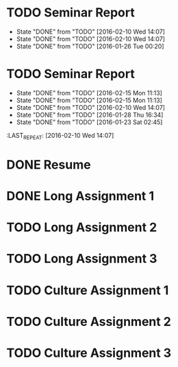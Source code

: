 * TODO Seminar Report
DEADLINE: <2016-02-17 Wed +1w> SCHEDULED: <2016-02-16 Tue +1w>
- State "DONE"       from "TODO"       [2016-02-10 Wed 14:07]
- State "DONE"       from "TODO"       [2016-02-10 Wed 14:07]
- State "DONE"       from "TODO"       [2016-01-26 Tue 00:20]
:PROPERTIES:
:LAST_REPEAT: [2016-02-10 Wed 14:07]
:END:
* TODO Seminar Report
DEADLINE: <2016-02-26 Fri +1w> SCHEDULED: <2016-02-25 Thu +1w>
- State "DONE"       from "TODO"       [2016-02-15 Mon 11:13]
- State "DONE"       from "TODO"       [2016-02-15 Mon 11:13]
- State "DONE"       from "TODO"       [2016-02-10 Wed 14:07]
- State "DONE"       from "TODO"       [2016-01-28 Thu 16:34]
- State "DONE"       from "TODO"       [2016-01-23 Sat 02:45]
:PROPERTIES:
:LAST_REPEAT: [2016-02-15 Mon 11:13]
:END:
:LAST_REPEAT: [2016-02-10 Wed 14:07]
* DONE Resume
CLOSED: [2016-01-26 Tue 22:10] DEADLINE: <2016-01-25 Mon>
* DONE Long Assignment 1
CLOSED: [2016-02-15 Mon 11:13] DEADLINE: <2016-02-14 Sun>
* TODO Long Assignment 2
DEADLINE: <2016-03-13 Sun>
* TODO Long Assignment 3
DEADLINE: <2016-04-10 Sun>
* TODO Culture Assignment 1
DEADLINE: <2016-02-21 Sun>
* TODO Culture Assignment 2
DEADLINE: <2016-03-20 Sun>
* TODO Culture Assignment 3
DEADLINE: <2016-04-17 Sun>
